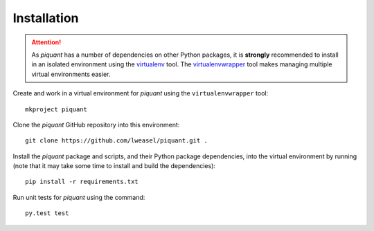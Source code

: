Installation
============

.. attention:: As *piquant* has a number of dependencies on other Python packages, it is **strongly** recommended to install in an isolated environment using the `virtualenv <http://virtualenv.readthedocs.org/en/latest/index.html>`_ tool. The `virtualenvwrapper <http://virtualenvwrapper.readthedocs.org/en/latest/install.html>`_ tool makes managing multiple virtual environments easier.

Create and work in a virtual environment for *piquant* using the ``virtualenvwrapper`` tool::

    mkproject piquant

Clone the *piquant* GitHub repository into this environment::

    git clone https://github.com/lweasel/piquant.git .

Install the *piquant* package and scripts, and their Python package dependencies, into the virtual environment by running (note that it may take some time to install and build the dependencies)::

    pip install -r requirements.txt

Run unit tests for *piquant* using the command::

    py.test test

